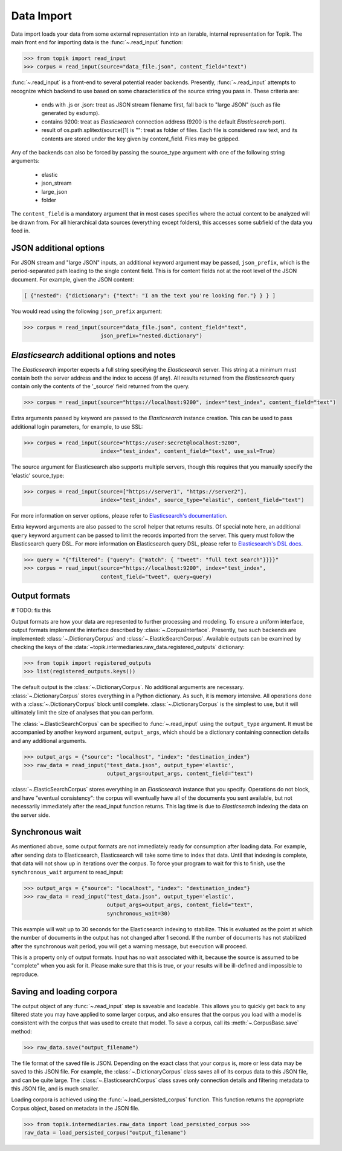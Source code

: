 Data Import
###########

Data import loads your data from some external representation into an iterable,
internal representation for Topik. The main front end for importing data is the
:func:`~.read_input` function:


.. code-block:: python

   >>> from topik import read_input
   >>> corpus = read_input(source="data_file.json", content_field="text")


:func:`~.read_input` is a front-end to several potential reader backends. Presently,
:func:`~.read_input` attempts to recognize which backend to use based on some
characteristics of the source string you pass in. These criteria are:

  * ends with .js or .json: treat as JSON stream filename first, fall back to
    "large JSON" (such as file generated by esdump).
  * contains 9200: treat as `Elasticsearch` connection address (9200 is the
    default `Elasticsearch` port).
  * result of os.path.splitext(source)[1] is "": treat as folder of files. Each
    file is considered raw text, and its contents are stored under the key given
    by content_field. Files may be gzipped.

Any of the backends can also be forced by passing the source_type argument with
one of the following string arguments:

  * elastic
  * json_stream
  * large_json
  * folder

The ``content_field`` is a mandatory argument that in most cases specifies where the
actual content to be analyzed will be drawn from. For all hierarchical data
sources (everything except folders), this accesses some subfield of the data you
feed in.


JSON additional options
=======================

For JSON stream and "large JSON" inputs, an additional keyword argument may be
passed, ``json_prefix``, which is the period-separated path leading to the single
content field. This is for content fields not at the root level of the JSON
document. For example, given the JSON content:

.. code-block:: javascript

    [ {"nested": {"dictionary": {"text": "I am the text you're looking for."} } } ]


You would read using the following ``json_prefix`` argument:


.. code-block:: python

   >>> corpus = read_input(source="data_file.json", content_field="text",
                           json_prefix="nested.dictionary")


`Elasticsearch` additional options and notes
============================================

The `Elasticsearch` importer expects a full string specifying the `Elasticsearch`
server. This string at a minimum must contain both the server address and the
index to access (if any). All results returned from the `Elasticsearch` query
contain only the contents of the '_source' field returned from the query.

.. code-block:: python

   >>> corpus = read_input(source="https://localhost:9200", index="test_index", content_field="text")


Extra arguments passed by keyword are passed to the `Elasticsearch` instance
creation. This can be used to pass additional login parameters, for example, to
use SSL:

.. code-block:: python

   >>> corpus = read_input(source="https://user:secret@localhost:9200",
                           index="test_index", content_field="text", use_ssl=True)


The source argument for Elasticsearch also supports multiple servers, though
this requires that you manually specify the 'elastic' source_type:

.. code-block:: python

    >>> corpus = read_input(source=["https://server1", "https://server2"],
                            index="test_index", source_type="elastic", content_field="text")


For more information on server options, please refer to `Elasticsearch's
documentation <https://elasticsearch-py.readthedocs.org/en/master/>`_.

Extra keyword arguments are also passed to the scroll helper that returns
results. Of special note here, an additional ``query`` keyword argument can be
passed to limit the records imported from the server. This query must follow the
Elasticsearch query DSL. For more information on Elasticsearch query DSL, please
refer to `Elasticsearch's DSL docs
<https://www.elastic.co/guide/en/elasticsearch/reference/current/query-dsl.html>`_.

.. code-block:: python

   >>> query = "{"filtered": {"query": {"match": { "tweet": "full text search"}}}}"
   >>> corpus = read_input(source="https://localhost:9200", index="test_index",
                           content_field="tweet", query=query)


Output formats
==============


# TODO: fix this

Output formats are how your data are represented to further processing and
modeling. To ensure a uniform interface, output formats implement the interface
described by :class:`~.CorpusInterface`. Presently,
two such backends are implemented:
:class:`~.DictionaryCorpus` and
:class:`~.ElasticSearchCorpus`. Available outputs
can be examined by checking the keys of the
:data:`~topik.intermediaries.raw_data.registered_outputs` dictionary:

.. code-block:: python

    >>> from topik import registered_outputs
    >>> list(registered_outputs.keys())


The default output is the :class:`~.DictionaryCorpus`. No additional arguments
are necessary. :class:`~.DictionaryCorpus` stores everything in a Python
dictionary. As such, it is memory intensive. All operations done with a
:class:`~.DictionaryCorpus` block until complete. :class:`~.DictionaryCorpus` is
the simplest to use, but it will ultimately limit the size of analyses that you
can perform.

The :class:`~.ElasticSearchCorpus` can be specified
to :func:`~.read_input` using the ``output_type`` argument. It must
be accompanied by another keyword argument, ``output_args``, which should be a
dictionary containing connection details and any additional arguments.

.. code-block:: python

    >>> output_args = {"source": "localhost", "index": "destination_index"}
    >>> raw_data = read_input("test_data.json", output_type='elastic',
                              output_args=output_args, content_field="text")


:class:`~.ElasticSearchCorpus` stores everything in an `Elasticsearch` instance
that you specify. Operations do not block, and have "eventual consistency": the
corpus will eventually have all of the documents you sent available, but not
necessarily immediately after the read_input function returns. This lag time is
due to `Elasticsearch` indexing the data on the server side.


Synchronous wait
================

As mentioned above, some output formats are not immediately ready for
consumption after loading data. For example, after sending data to
Elasticsearch, Elasticsearch will take some time to index that data. Until that
indexing is complete, that data will not show up in iterations over the corpus.
To force your program to wait for this to finish, use the ``synchronous_wait``
argument to read_input:

.. code-block:: python

    >>> output_args = {"source": "localhost", "index": "destination_index"}
    >>> raw_data = read_input("test_data.json", output_type='elastic',
                              output_args=output_args, content_field="text",
                              synchronous_wait=30)


This example will wait up to 30 seconds for the Elasticsearch indexing to stabilize.
This is evaluated as the point at which the number of documents in the output has
not changed after 1 second.  If the number of documents has not stabilized after the
synchronous wait period, you will get a warning message, but execution will proceed.

This is a property only of output formats. Input has no wait associated with it,
because the source is assumed to be "complete" when you ask for it. Please make
sure that this is true, or your results will be ill-defined and impossible to
reproduce.

Saving and loading corpora
==========================

The output object of any :func:`~.read_input` step is saveable and loadable.
This allows you to quickly get back to any filtered state you may have applied
to some larger corpus, and also ensures that the corpus you load with a model is
consistent with the corpus that was used to create that model. To save a corpus,
call its :meth:`~.CorpusBase.save` method:

.. code-block:: python

    >>> raw_data.save("output_filename")


The file format of the saved file is JSON. Depending on the exact class that
your corpus is, more or less data may be saved to this JSON file. For example,
the :class:`~.DictionaryCorpus` class saves all of its corpus data to this JSON
file, and can be quite large. The :class:`~.ElasticsearchCorpus` class saves
only connection details and filtering metadata to this JSON file, and is much
smaller.

Loading corpora is achieved using the :func:`~.load_persisted_corpus` function.
This function returns the appropriate Corpus object, based on metadata in the
JSON file.

.. code-block:: python

    >>> from topik.intermediaries.raw_data import load_persisted_corpus >>>
    raw_data = load_persisted_corpus("output_filename")
